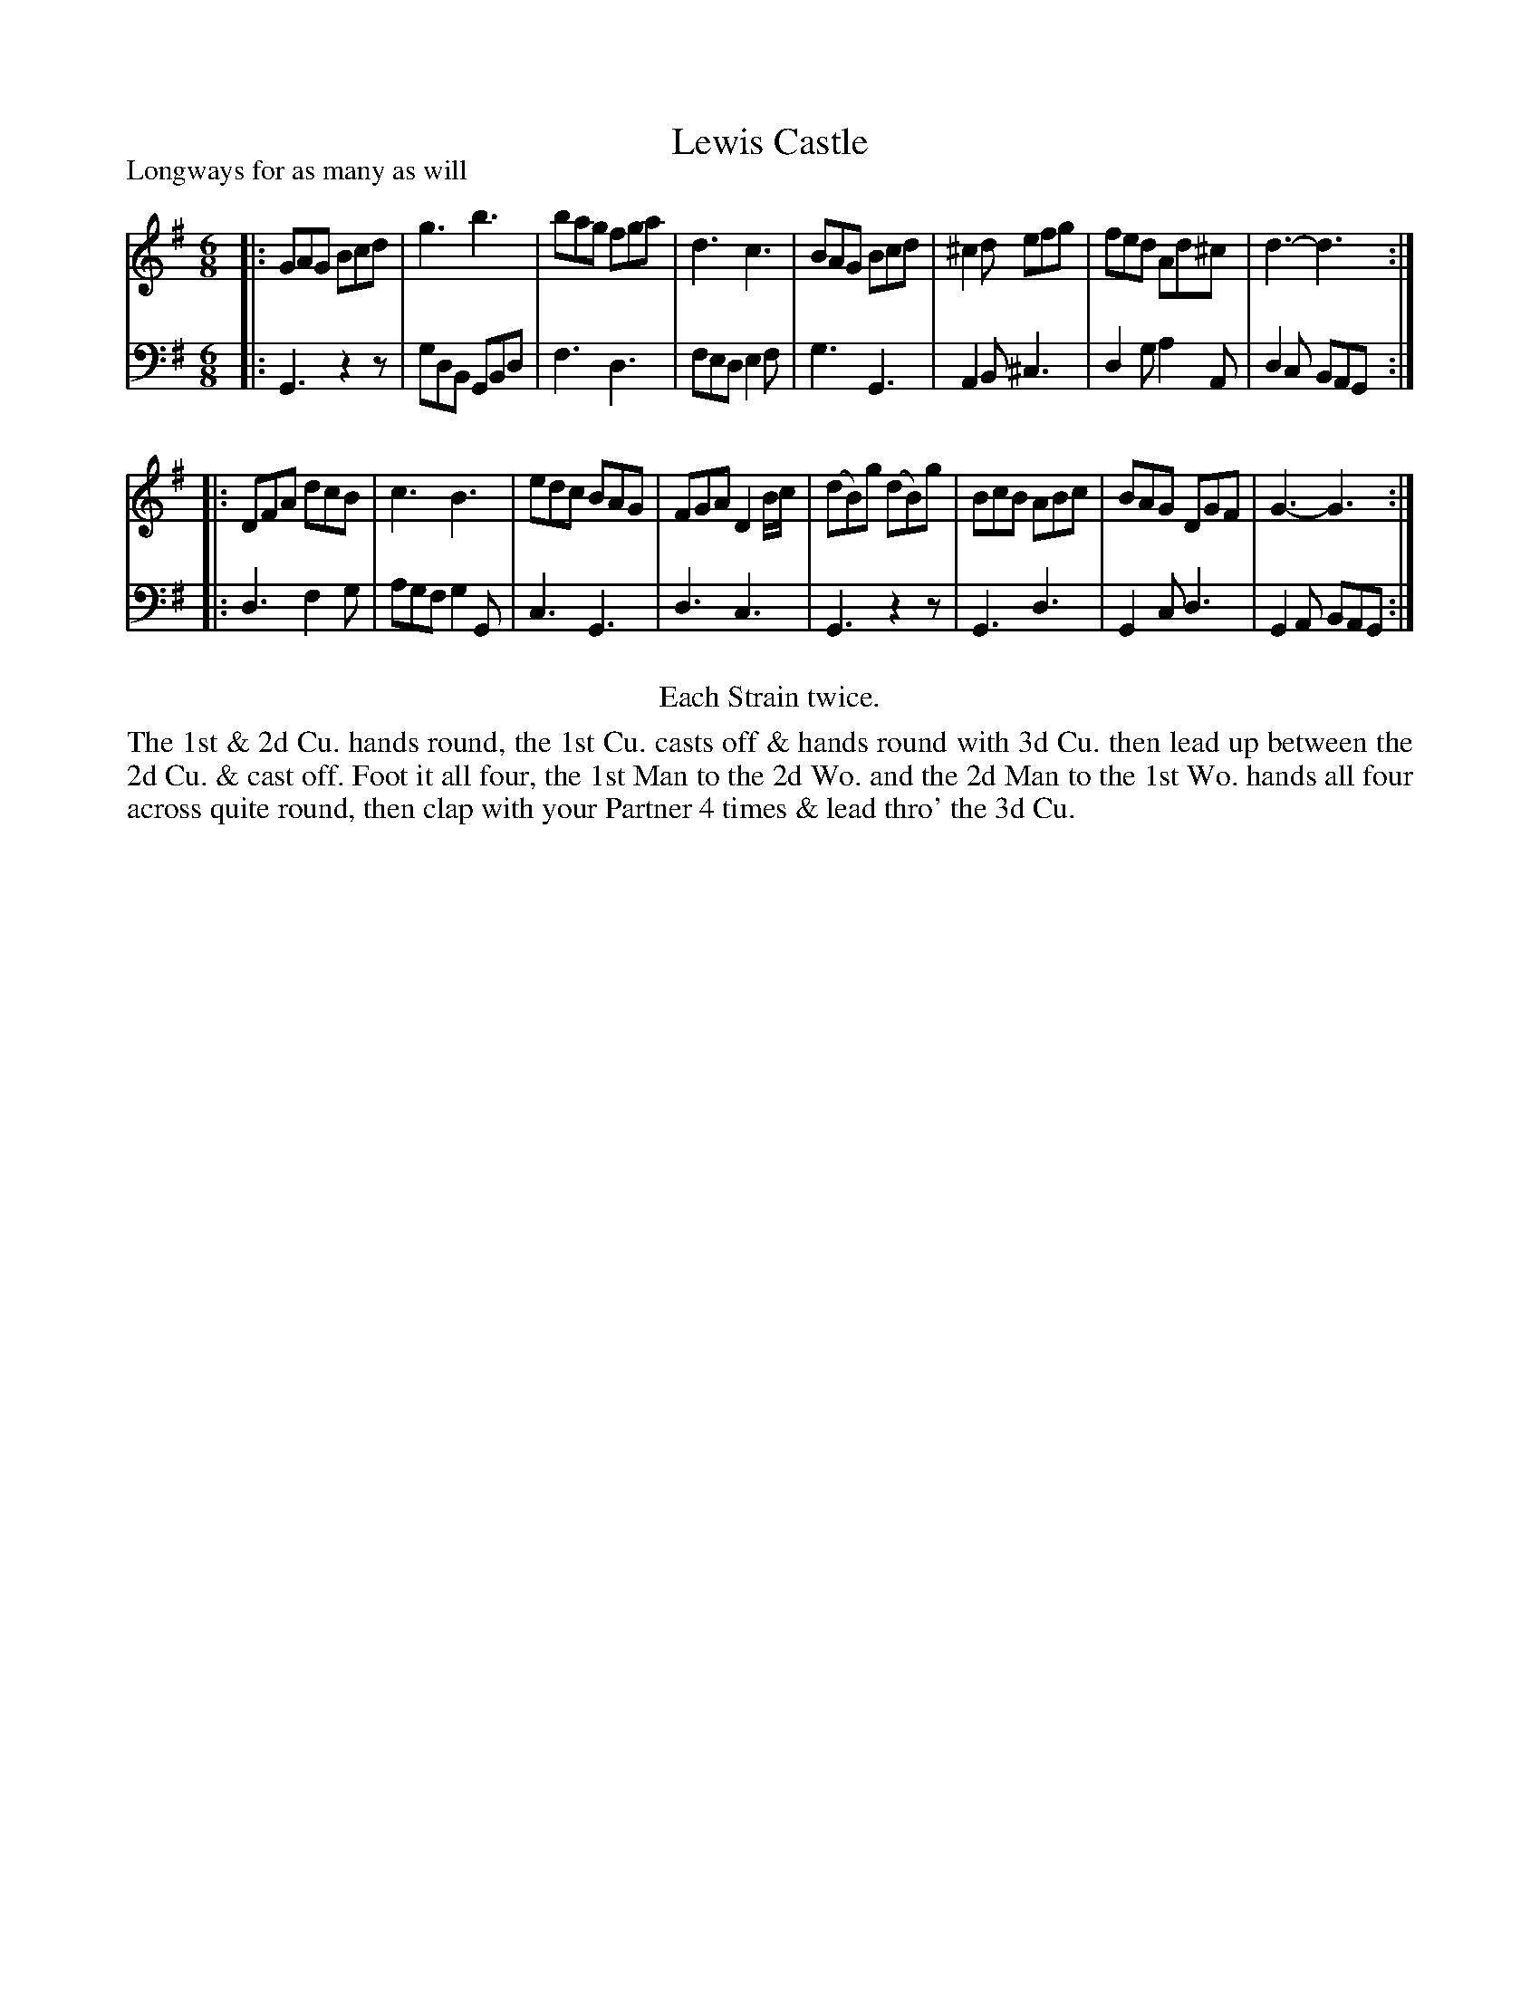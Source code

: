 X: 1087
T: Lewis Castle
P: Longways for as many as will
R: jig
B: "Caledonian Country Dances" printed by John Walsh for John Johnson, London
S: http://imslp.org/wiki/Caledonian_Country_Dances_with_a_Thorough_Bass_(Various)
Z: 2013 John Chambers <jc:trillian.mit.edu>
N: Repeats added to satisfy the "Each Strain twice" instruction.
M: 6/8
L: 1/8
K: G
% - - - - - - - - - - - - - - - - - - - - - - - - -
V: 1
|:\
GAG Bcd | g3  b3  | bag fga  | d3  c3 |\
BAG Bcd |^c2d efg | fed Ad^c | d3- d3 :|
|:\
 DFA   dcB  | c3  B3  | edc BAG | FGA D2B/c/ |\
(dB)g (dB)g | BcB ABc | BAG DGF | G3- G3 :|
% - - - - - - - - - - - - - - - - - - - - - - - - -
V: 2 clef=bass middle=d
|:\
G3 z2z | gdB GBd | f3  d3  | fed e2f |\
g3 G3  | A2B ^c3 | d2g a2A | d2c BAG :|
|:\
d3 f2g | agf g2G | c3  G3 | d3  c3  |\
G3 z2z | G3  d3  | G2c d3 | G2A BAG :|
% - - - - - - - - - - - - - - - - - - - - - - - - -
%%center Each Strain twice.
%%begintext align
The 1st & 2d Cu. hands round, the 1st Cu. casts off & hands round with 3d Cu.
then lead up between the 2d Cu. & cast off. Foot it all four, the 1st Man to
the 2d Wo. and the 2d Man to the 1st Wo. hands all four across quite round,
then clap with your Partner 4 times & lead thro' the 3d Cu.
%%endtext
